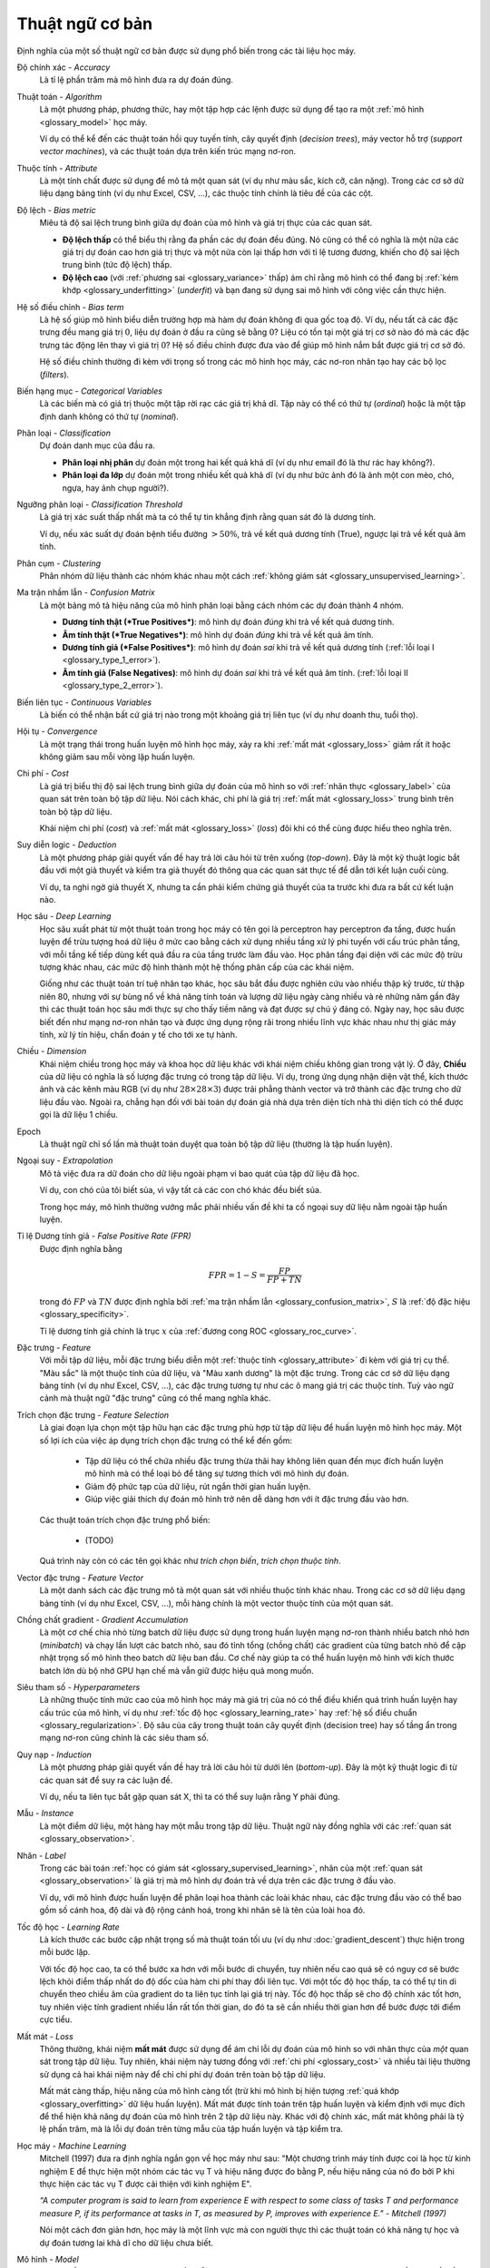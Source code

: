 .. _glossary:

===============
Thuật ngữ cơ bản
===============

Định nghĩa của một số thuật ngữ cơ bản được sử dụng phổ biến trong các tài liệu học máy.


.. _glossary_accuracy:

Độ chính xác - *Accuracy*
    Là tỉ lệ phần trăm mà mô hình đưa ra dự đoán đúng.

.. _glossary_algorithm:

Thuật toán - *Algorithm*
    Là một phương pháp, phương thức, hay một tập hợp các lệnh được sử dụng để tạo ra một :ref:`mô hình <glossary_model>` học máy.

    Ví dụ có thể kể đến các thuật toán hồi quy tuyến tính, cây quyết định (*decision trees*), máy vector hỗ trợ (*support vector machines*), và các thuật toán dựa trên kiến trúc mạng nơ-ron.

.. _glossary_attribute:

Thuộc tính - *Attribute*
    Là một tính chất được sử dụng để mô tả một quan sát (ví dụ như màu sắc, kích cỡ, cân nặng).
    Trong các cơ sở dữ liệu dạng bảng tính (ví dụ như Excel, CSV, ...), các thuộc tính chính là tiêu đề của các cột.

.. _glossary_bias_metric:

Độ lệch - *Bias metric*
    Miêu tả độ sai lệch trung bình giữa dự đoán của mô hình và giá trị thực của các quan sát.

    - **Độ lệch thấp** có thể biểu thị rằng đa phần các dự đoán đều đúng. Nó cũng có thể có nghĩa là một nửa các giá trị dự đoán cao hơn giá trị thực và một nửa còn lại thấp hơn với tỉ lệ tương đương, khiến cho độ sai lệch trung bình (tức độ lệch) thấp.

    - **Độ lệch cao** (với :ref:`phương sai <glossary_variance>` thấp) ám chỉ rằng mô hình có thể đang bị :ref:`kém khớp <glossary_underfitting>` (*underfit*) và bạn đang sử dụng sai mô hình với công việc cần thực hiện.

.. _glossary_bias_term:

Hệ số điều chỉnh - *Bias term*
    Là hệ số giúp mô hình biểu diễn trường hợp mà hàm dự đoán không đi qua gốc toạ độ.
    Ví dụ, nếu tất cả các đặc trưng đều mang giá trị :math:`0`, liệu dự đoán ở đầu ra cũng sẽ bằng :math:`0`?
    Liệu có tồn tại một giá trị cơ sở nào đó mà các đặc trưng tác động lên thay vì giá trị :math:`0`?
    Hệ số điều chỉnh được đưa vào để giúp mô hình nắm bắt được giá trị cơ sở đó.

    Hệ số điều chỉnh thường đi kèm với trọng số trong các mô hình học máy, các nơ-ron nhân tạo hay các bộ lọc (*filters*).

.. _glossary_categorical_variables:

Biến hạng mục - *Categorical Variables*
    Là các biến mà có giá trị thuộc một tập rời rạc các giá trị khả dĩ.
    Tập này có thể có thứ tự (*ordinal*) hoặc là một tập định danh không có thứ tự (*nominal*).

.. _glossary_classification:

Phân loại - *Classification*
    Dự đoán danh mục của đầu ra.

    - **Phân loại nhị phân** dự đoán một trong hai kết quả khả dĩ (ví dụ như email đó là thư rác hay không?).

    - **Phân loại đa lớp** dự đoán một trong nhiều kết quả khả dĩ (ví dụ như bức ảnh đó là ảnh một con mèo, chó, ngựa, hay ảnh chụp người?).

.. _glossary_classification_threshold:

Ngưỡng phân loại - *Classification Threshold*
    Là giá trị xác suất thấp nhất mà ta có thể tự tin khẳng định rằng quan sát đó là dương tính.

    Ví dụ, nếu xác suất dự đoán bệnh tiểu đường :math:`> 50\%`, trả về kết quả dương tính (True), ngược lại trả về kết quả âm tính.

.. _glossary_clustering:

Phân cụm - *Clustering*
    Phân nhóm dữ liệu thành các nhóm khác nhau một cách :ref:`không giám sát <glossary_unsupervised_learning>`.

.. _glossary_confusion_matrix:

Ma trận nhầm lẫn - *Confusion Matrix*
    Là một bảng mô tả hiệu năng của mô hình phân loại bằng cách nhóm các dự đoán thành 4 nhóm.

    - **Dương tính thật (*True Positives*)**: mô hình dự đoán *đúng* khi trả về kết quả dương tính.
    - **Âm tính thật (*True Negatives*)**: mô hình dự đoán *đúng* khi trả về kết quả âm tính.
    - **Dương tính giả (*False Positives*)**: mô hình dự đoán *sai*  khi trả về kết quả dương tính (:ref:`lỗi loại I <glossary_type_1_error>`).
    - **Âm tính giả (False Negatives)**: mô hình dự đoán *sai* khi trả về kết quả âm tính. (:ref:`lỗi loại II <glossary_type_2_error>`).

    .. image:: images/confusion_matrix.png
        :scale: 60
        :align: center

.. _glossary_continuous_variables:

Biến liên tục - *Continuous Variables*
    Là biến có thể nhận bất cứ giá trị nào trong một khoảng giá trị liên tục (ví dụ như doanh thu, tuổi thọ).

.. _glossary_convergence:

Hội tụ - *Convergence*
    Là một trạng thái trong huấn luyện mô hình học máy, xảy ra khi :ref:`mất mát <glossary_loss>` giảm rất ít hoặc không giảm sau mỗi vòng lặp huấn luyện.

.. _glossary_cost:

Chi phí - *Cost*
    Là giá trị biểu thị độ sai lệch trung bình giữa dự đoán của mô hình so với :ref:`nhãn thực <glossary_label>` của quan sát trên toàn bộ tập dữ liệu.
    Nói cách khác, chi phí là giá trị :ref:`mất mát <glossary_loss>` trung bình trên toàn bộ tập dữ liệu.

    Khái niệm chi phí (*cost*) và :ref:`mất mát <glossary_loss>` (*loss*) đôi khi có thể cùng được hiểu theo nghĩa trên.

.. _glossary_deduction:

Suy diễn logic - *Deduction*
    Là một phương pháp giải quyết vấn đề hay trả lời câu hỏi từ trên xuống (*top-down*).
    Đây là một kỹ thuật logic bắt đầu với một giả thuyết và kiểm tra giả thuyết đó thông qua các quan sát thực tế để dẫn tới kết luận cuối cùng.

    Ví dụ, ta nghi ngờ giả thuyết X, nhưng ta cần phải kiểm chứng giả thuyết của ta trước khi đưa ra bất cứ kết luận nào.

.. _glossary_deep_learning:

Học sâu - *Deep Learning*
    Học sâu xuất phát từ một thuật toán trong học máy có tên gọi là perceptron hay perceptron đa tầng, được huấn luyện để trừu tượng hoá dữ liệu ở mức cao bằng cách xử dụng nhiều tầng xử lý phi tuyến với cấu trúc phân tầng, với mỗi tầng kế tiếp dùng kết quả đầu ra của tầng trước làm đầu vào.
    Học phân tầng đại diện với các mức độ trừu tượng khác nhau, các mức độ hình thành một hệ thống phân cấp của các khái niệm.

    Giống như các thuật toán trí tuệ nhân tạo khác, học sâu bắt đầu được nghiên cứu vào nhiều thập kỷ trước, từ thập niên 80, nhưng với sự bùng nổ về khả năng tính toán và lượng dữ liệu ngày càng nhiều và rẻ những năm gần đây thì các thuật toán học sâu mới thực sự cho thấy tiềm năng và đạt được sự chú ý đáng có.
    Ngày nay, học sâu được biết đến như mạng nơ-ron nhân tạo và được ứng dụng rộng rãi trong nhiều lĩnh vực khác nhau như thị giác máy tính, xử lý tín hiệu, chẩn đoán y tế cho tới xe tự hành.

.. _glossary_dimension:

Chiều - *Dimension*
    Khái niệm chiều trong học máy và khoa học dữ liệu khác với khái niệm chiều không gian trong vật lý.
    Ở đây, **Chiều** của dữ liệu có nghĩa là số lượng đặc trưng có trong tập dữ liệu.
    Ví dụ, trong ứng dụng nhận diện vật thể, kích thước ảnh và các kênh màu RGB (ví dụ như :math:`28 \times 28 \times 3`) được trải phẳng thành vector và trở thành các đặc trưng cho dữ liệu đầu vào.
    Ngoài ra, chẳng hạn đối với bài toán dự đoán giá nhà dựa trên diện tích nhà thì diện tích có thể được gọi là dữ liệu 1 chiều.

.. _glossary_epoch:

Epoch
    Là thuật ngữ chỉ số lần mà thuật toán duyệt qua toàn bộ tập dữ liệu (thường là tập huấn luyện).

.. _glossary_extrapolation:

Ngoại suy - *Extrapolation*
    Mô tả việc đưa ra dữ đoán cho dữ liệu ngoài phạm vi bao quát của tập dữ liệu đã học.

    Ví dụ, con chó của tôi biết sủa, vì vậy tất cả các con chó khác đều biết sủa.

    Trong học máy, mô hình thường vướng mắc phải nhiều vấn đề khi ta cố ngoại suy dữ liệu nằm ngoài tập huấn luyện.

.. _glossary_false_positive_rate:

Tỉ lệ Dương tính giả - *False Positive Rate (FPR)*
    Được định nghĩa bằng

    .. math::

        FPR = 1 - S = \frac{FP}{FP + TN}

    trong đó :math:`FP` và :math:`TN` được định nghĩa bởi :ref:`ma trận nhầm lẫn <glossary_confusion_matrix>`, :math:`S` là :ref:`độ đặc hiệu <glossary_specificity>`.

    Tỉ lệ dương tính giả chính là trục :math:`x` của :ref:`đương cong ROC <glossary_roc_curve>`.

.. _glossary_feature:

Đặc trưng - *Feature*
    Với mỗi tập dữ liệu, mỗi đặc trưng biểu diễn một :ref:`thuộc tính <glossary_attribute>` đi kèm với giá trị cụ thể.
    "Màu sắc" là một thuộc tính của dữ liệu, và "Màu xanh dương" là một đặc trưng.
    Trong các cơ sở dữ liệu dạng bảng tính (ví dụ như Excel, CSV, ...), các đặc trưng tương tự như các ô mang giá trị các thuộc tính.
    Tuỳ vào ngữ cảnh mà thuật ngữ "đặc trưng" cũng có thể mang nghĩa khác.

.. _glossary_feature_selection:

Trích chọn đặc trưng - *Feature Selection*
    Là giai đoạn lựa chọn một tập hữu hạn các đặc trưng phù hợp từ tập dữ liệu để huấn luyện mô hình học máy.
    Một số lợi ích của việc áp dụng trích chọn đặc trưng có thể kể đến gồm:

        - Tập dữ liệu có thể chứa nhiều đặc trưng thừa thãi hay không liên quan đến mục đích huấn luyện mô hình mà có thể loại bỏ để tăng sự tương thích với mô hình dự đoán.
        - Giảm độ phức tạp của dữ liệu, rút ngắn thời gian huấn luyện.
        - Giúp việc giải thích dự đoán mô hình trở nên dễ dàng hơn với ít đặc trưng đầu vào hơn.

    Các thuật toán trích chọn  đặc trưng phổ biến:

        - (TODO)

    Quá trình này còn có các tên gọi khác như *trích chọn biến*, *trích chọn thuộc tính*.

.. _glossary_feature_vector:

Vector đặc trưng - *Feature Vector*
    Là một danh sách các đặc trưng mô tả một quan sát với nhiều thuộc tính khác nhau.
    Trong các cơ sở dữ liệu dạng bảng tính (ví dụ như Excel, CSV, ...), mỗi hàng chính là một vector thuộc tính của một quan sát.

.. _glossary_gradient_accumulation:

Chồng chất gradient - *Gradient Accumulation*
    Là một cơ chế chia nhỏ từng batch dữ liệu được sử dụng trong huấn luyện mạng nơ-ron thành nhiều batch nhỏ hơn (*minibatch*) và chạy lần lượt các batch nhỏ, sau đó tỉnh tổng (chồng chất) các gradient của từng batch nhỏ để cập nhật trọng số mô hình theo batch dữ liệu ban đầu.
    Cơ chế này giúp ta có thể huấn luyện mô hình với kích thước batch lớn dù bộ nhớ GPU hạn chế mà vẫn giữ được hiệu quả mong muốn.

.. _glossary_hyperparameters:

Siêu tham số - *Hyperparameters*
    Là những thuộc tính mức cao của mô hình học máy mà giá trị của nó có thể điều khiển quá trình huấn luyện hay cấu trúc của mô hình, ví dụ như :ref:`tốc độ học <glossary_learning_rate>` hay :ref:`hệ số điều chuẩn <glossary_regularization>`.
    Độ sâu của cây trong thuật toán cây quyết định (decision tree) hay số tầng ẩn trong mạng nơ-ron cũng chính là các siêu tham số.

.. _glossary_induction:

Quy nạp - *Induction*
    Là một phương pháp giải quyết vấn đề hay trả lời câu hỏi từ dưới lên (*bottom-up*).
    Đây là một kỹ thuật logic đi từ các quan sát để suy ra các luận đề.

    Ví dụ, nếu ta liên tục bắt gặp quan sát X, thì ta có thể suy luận rằng Y phải đúng.

.. _glossary_instance:

Mẫu - *Instance*
    Là một điểm dữ liệu, một hàng hay một mẫu trong tập dữ liệu.
    Thuật ngữ này đồng nghĩa với các :ref:`quan sát <glossary_observation>`.

.. _glossary_label:

Nhãn - *Label*
    Trong các bài toán :ref:`học có giám sát <glossary_supervised_learning>`, nhãn của một :ref:`quan sát <glossary_observation>` là giá trị mà mô hình dự đoán trả về dựa trên các đặc trưng ở đầu vào.

    Ví dụ, với mô hình được huấn luyện để phân loại hoa thành các loài khác nhau, các đặc trưng đầu vào có thể bao gồm số cánh hoa, độ dài và độ rộng cánh hoá, trong khi nhãn sẽ là tên của loài hoa đó.

.. _glossary_learning_rate:

Tốc độ học - *Learning Rate*
    Là kích thước các bước cập nhật trọng số mà thuật toán tối ưu (ví dụ như :doc:`gradient_descent`) thực hiện trong mỗi bước lặp.

    Với tốc độ học cao, ta có thể bước xa hơn với mỗi bước di chuyển, tuy nhiên nếu cao quá sẽ có nguy cơ sẽ bước lệch khỏi điểm thấp nhất do độ dốc của hàm chi phí thay đổi liên tục.
    Với một tốc độ học thấp, ta có thể tự tin di chuyển theo chiều âm của gradient do ta liên tục tính lại giá trị này. Tốc độ học thấp sẽ cho độ chính xác tốt hơn, tuy nhiên việc tính gradient nhiều lần rất tốn thời gian, do đó ta sẽ cần nhiều thời gian hơn để bước được tới điểm cực tiểu.

.. _glossary_loss:

Mất mát - *Loss*
    Thông thường, khái niệm **mất mát** được sử dụng để ám chỉ lỗi dự đoán của mô hình so với nhãn thực của *một* quan sát trong tập dữ liệu.
    Tuy nhiên, khái niệm này tương đồng với :ref:`chi phí <glossary_cost>` và nhiều tài liệu thường sử dụng cả hai khái niệm này để chỉ chi phí dự đoán trên toàn bộ tập dữ liệu.

    Mất mát càng thấp, hiệu năng của mô hình càng tốt (trừ khi mô hình bị hiện tượng :ref:`quá khớp <glossary_overfitting>` dữ liệu huấn luyện).
    Mất mát được tính toán trên tập huấn luyện và kiểm định với mục đích để thể hiện khả năng dự đoán của mô hình trên 2 tập dữ liệu này.
    Khác với độ chính xác, mất mát không phải là tỷ lệ phần trăm, mà là lỗi dự đoán trên từng mẫu của tập huấn luyện và tập kiểm tra.

.. _glossary_machine_learning:

Học máy - *Machine Learning*
    Mitchell (1997) đưa ra định nghĩa ngắn gọn về học máy như sau: "Một chương trình máy tính được coi là học từ kinh nghiệm E để thực hiện một nhóm các tác vụ T và hiệu năng được đo bằng P, nếu hiệu năng của nó đo bởi P khi thực hiện các tác vụ T được cải thiện với kinh nghiệm E".

    | *“A computer program is said to learn from experience E with respect to some class of tasks T and performance measure P, if its performance at tasks in T, as measured by P, improves with experience E." - Mitchell (1997)*

    Nói một cách đơn giản hơn, học máy là một lĩnh vực mà con người thực thi các thuật toán có khả năng tự học và dự đoán tương lai khả dĩ cho dữ liệu chưa biết.

.. _glossary_model:

Mô hình - *Model*
    Là một cấu trúc dữ liệu lưu trữ dạng biểu diễn mô hình hoá của một tập dữ liệu (dưới dạng trọng số và hệ số điều chỉnh).
    Các mô hình được tạo ra/học khi ta thực hiện huấn luyện một thuật toán trên một tập dữ liệu nào đó.

.. _glossary_neural_networks:

Mạng nơ-ron - *Neural Networks*
    Là các thuật toán toán học lấy cảm hứng từ cách hoạt động của bộ não con người, được thiết kế để nhận dạng mẫu và các mối quan hệ trong dữ liệu.

.. _glossary_normalization:

Chuẩn hoá - *Normalization*
    Trong học máy, chuẩn hoá là một bước trong khâu chuẩn bị dữ liệu với mục đích biến đổi các đặc trưng mang giá trị số về cùng một khoảng giá trị chung mà vẫn giữ nguyên dạng phân phối chung và tỉ lệ của dữ liệu gốc, không làm hao tổn thông tin trong một thuộc tính.

    Đây là một bước bắt buộc trong nhiều thuật toán học máy, hỗ trợ việc kết hợp các đặc trưng có tỉ lệ chênh lệch lớn để đưa ra dự đoán chính xác.

.. _glossary_noise:

Nhiễu - *Noise*
    Là bất cứ thông tin không liên quan hay ngẫu nhiên trong tập dữ liệu gây ảnh hướng đến mẫu (*pattern*) dữ liệu.

.. _glossary_null_accuracy:

Độ chính xác gốc - *Null Accuracy*
    Là độ chính xác cơ sở thu được khi mô hình luôn đưa ra dự đoán là danh mục có tần suất cao nhất ("Danh mục B có tần suất xuất hiện cao nhất trong tập dữ liệu, vì vậy đối với mọi quan sát khác mô hình luôn dự đoán là B").

.. _glossary_observation:

Quan sát - *Observation*
    Là một điểm dữ liệu, một hàng, hay một mẫu trong tập dữ liệu.
    Thuật ngữ này đồng nghĩa với :ref:`mẫu dữ liệu <glossary_instance>`.

.. _glossary_outlier:

Dữ liệu ngoại lai - *Outlier*
    Là một quan sát có chênh lệch đáng kể so với các quan sát còn lại trong tập dữ liệu.

    Ví dụ, trong bài toán dự đoán nhà dựa trên diện tích sàn, hầu hết các căn nhà đều có giá trung bình 20 triệu VND / m\ :sup:`2`, tuy nhiên lại có 1 căn nhà vì nhiều lý do có giá lên tới 50 triệu VND / m\ :sup:`2`, ta gọi dữ liệu căn nhà đó là dữ liệu ngoại lai.

.. _glossary_overfitting:

Quá khớp - *Overfitting*
    Là hiện tượng xảy ra khi mô hình học dữ liệu huấn luyện quá sâu đến mức mô hình hoá cả các chi tiết thừa thãi và :ref:`nhiễu <glossary_noise>` trong tập huấn luyện.

    Thông thường, ta có thể nhận ra mô hình bị quá khớp khi hiệu năng của nó rất tốt trên tập huấn luyện, nhưng lại kém hơn nhiều khi thực hiện dự đoán trên tập kiểm định / kiểm tra (hoặc dữ liệu mới).

.. _glossary_parameters:

Tham số - *Parameters*
    Là những giá trị của mô hình mà được học trong quá trình huấn luyện một mô hình học máy trên dữ liệu huấn luyện.
    Các tham số được cập nhật và điều chỉnh thông qua các thuật toán tối ưu khác nhau tuỳ vào loại mô hình và bài toán cần giải quyết.

    Một số ví dụ về tham số bao gồm:

    - các trọng số trong mạng nơ-ron nhân tạo.
    - các vector hỗ trợ trong máy vector hỗ trợ (SVM).
    - các hệ số trong hồi quy tuyến tính hay logistic.

.. _glossary_precision:

Độ chuẩn xác - *Precision*
    Khác với :ref:`độ chính xác <glossary_accuracy>`, trong ngữ cảnh bài toán phân loại nhị phân (Có/Không), độ chuẩn xác đo hiệu năng phân loại các quan sát dương tỉnh của mô hình (ngược lại so với :ref:`độ đặc hiệu <glossary_specificity>`).
    Nói cách khác, khi quan sát đó là dương tính trong thực tế, thì tỉ lệ dự đoán đúng là bao nhiêu?

    Độ chuẩn xác :math:`P` được tính theo công thức

    .. math::

        P = \frac{TP}{TP + FP}

    trong đó :math:`TP` and :math:`FP` được định nghĩa bởi :ref:`ma trận nhầm lẫn <glossary_confusion_matrix>`.

    Một mánh khoé để đạt độ đặc hiệu tối đa là đưa ra dự đoán dương tính cho tất cả các quan sát.

.. _glossary_recall:

Độ nhạy - *Recall*
    Trong ngữ cảnh bài toán phân loại nhị phân (Có/Không), độ nhạy đo "sự nhạy bén" của mô hình phân loại trong việc phát hiện ra các quan sát dương tính.
    Nói cách khác, trên tổng số tất cả các quan sát dương tính trong tập dữ liệu, mô hình phân loại đúng được bao nhiêu quan sát là dương tính.

    Độ nhạy :math:`R` được tính theo công thức

    .. math::

        R = \frac{TP}{TP + FN}

    trong đó :math:`TP` and :math:`FN` được định nghĩa bởi :ref:`ma trận nhầm lẫn <glossary_confusion_matrix>`.

    Một mánh khoé để đạt độ đặc hiệu tối đa là đưa ra dự đoán dương tính cho tất cả các quan sát.

.. _glossary_recall_vs_precision:

:ref:`Độ nhạy <glossary_recall>` so với :ref:`Độ chuẩn xác <glossary_precision>`
    Giả sử ta đang phân tích các bản chụp não và cần phải đưa ra dự đoán rằng người khám có khối u trong não hay không.
    Ta đưa các bản chụp vào mô hình và bắt đầu dự đoán.

    - **Độ chuẩn xác** là % các dự đoán dương tính (có khối u) là chính xác. Nếu ta dự đoán có 1 ảnh chụp trong số 100 ảnh có khối u và người bệnh đó đúng là có khối u trong não, vậy thì độ chuẩn xác của dự đoán là 100%. Tuy nhiên kết quả này không được hữu ích cho lắm do là ta đã bỏ qua 9 khối u não của 9 bệnh nhân khác. Dù độ chuẩn xác là rất cao, nhưng ta cần phải tìm cách khác cho bài toán này.

    - **Độ nhạy** đưa ra một cái nhìn khác về khả năng dự đoán của mô hình. Quay trở lại ví dụ trên với 100 ảnh chụp não, trong đó có 10 ảnh là có khối u, và ta dự đoán đúng 1 ảnh là có khối u. Độ chuẩn xác là 100%, nhưng độ nhạy chỉ là 10%. Để đạt được độ nhạy hoàn hảo, ta cần phải đoán được cả 10 khổi u.

    Ở ví dụ trên, trường hợp ta đoán có 20 ảnh là dương tính, nhưng trong đó có bao gồm cả 10 ảnh đúng là có khổi u và 10 ảnh không có, thì vẫn đạt độ nhạy 100%, và độ chuẩn xác sẽ thấp hơn. Tuy nhiên ta cần phải ưu tiên độ nhạy do đối với 10 bệnh nhân không có khối u bị chẩn đoán sai, họ có thể lo lắng và phải khám lại nhưng sẽ không ảnh hưởng lâu dài, còn đối với 9 bệnh nhân có khối u mà không được chẩn đoán kịp thời rất có thể sẽ nguy hiểm đến tính mạng.

    Tóm lại, :ref:`Độ nhạy <glossary_recall>` và :ref:`Độ chuẩn xác <glossary_precision>` đều là những phép đo mô tả khả năng dự đoán của mô hình. Tuy nhiên, tuỳ thuộc vào bài toán cụ thể mà ta cần cân nhắc ưu tiên sử dụng phép đo nào hơn so với cái còn lại.

.. _glossary_regression:

Hồi quy - *Regression*
    Là một dạng mô hình phân tích mối quan hệ phụ thuộc của :ref:`nhãn <glossary_label>` có giá trị liên tục (ví dụ như giá cả, doanh thu) vào các :ref:`đặc trưng <glossary_feature>` của dữ liệu để đưa ra dự đoán cho các dữ liệu mới.

.. _glossary_regularization:

Điều chuẩn - *Regularization*
    Là một kỹ thuật được sử dụng để tránh hiện tượng quá khớp trong huấn luyện mô hình học máy.
    Kỹ thuật này cộng vào hàm mất mát một hệ số phức tạp (*complexity term*) khiến cho mô hình càng phức tạp thì mất mát dự đoán càng lớn.

    Trong mạng nơ-ron nhân tạo hiện đại, các phương pháp điều chuẩn phổ biến được mô tả kỹ hơn trong :doc:`regularization_vn`.

.. _glossary_reinforcement_learning:

Học tăng cường - *Reinforcement Learning*
    Là phương pháp huấn luyện mô hình để tối đa phần thưởng nhận được qua mỗi lần thử và lỗi.

.. _glossary_roc_curve:

Đương cong đặc trưng hoạt động của bộ thu - *Receiver Operating Characteristic (ROC) Curve*
    Là một đồ thị biểu diễu :ref:`tỉ lệ dương tính đúng <glossary_true_positive_thật>`, hay :ref:`độ nhạy <glossary_recall>`, trên :ref:`tỉ lệ dương tính giả <glossary_false_positive_rate>` với mọi :ref:`ngưỡng phân loại <glossary_classification_threshold>`.
    Đồ thị này được sử dụng để đánh giá hiệu năng phân loại của mô hình với các ngưỡng phân loại khác nhau.

    Phần diện tích phía dưới đường cong ROC có thể được coi là xác suất mà mô hình phân biệt đúng một quan sát ngẫu nhiên dương tính (như "có u não") và một quan sát ngẫu nhiên âm tính (như "không có u não").

.. _glossary_segmentation:

Phân vùng - *Segmentation*
    là quá trình tách tập dữ liệu thành nhiều tập riêng biệt.
    Việc tách tập dữ liệu này được thực hiện sao cho các phần tử trong cùng 1 tập là tương đồng nhau và khác với các phần tử dữ liệu của các tập còn lại.

.. _glossary_specificity:

Độ đặc hiệu - *Specificity*
    Trong ngữ cảnh bài toán phân loại nhị phân (Có/Không), độ đặc hiệu đo hiệu năng phân loại các quan sát âm tỉnh của mô hình (ngược lại so với :ref:`độ chuẩn xác <glossary_precision>`).
    Nói cách khác, khi quan sát đó là âm tính trong thực tế, thì tỉ lệ dự đoán đúng là bao nhiêu?

    Độ đặc hiệu :math:`S` được tính theo công thức

    .. math::

        S = \frac{TN}{TN + FP}

    trong đó :math:`TN` and :math:`FP` được định nghĩa bởi :ref:`ma trận nhầm lẫn <glossary_confusion_matrix>`.

    Một mánh khoé để đạt độ đặc hiệu tối đa là đưa ra dự đoán âm tính cho tất cả các quan sát.

.. _glossary_supervised_learning:

Học có giám sát - *Supervised Learning*
    Là phương pháp huấn luyện mô hình học máy sử dụng dữ liệu đã được gắn nhãn.
    Các nhãn này sẽ được sử dụng để so sánh với đầu ra của mô hình và từ đó điều chỉnh các tham số mô hình cho phù hợp.

.. _glossary_test_set:

Tập kiểm tra - *Test Set*
    Là một tập các :ref:`quan sát <glossary_observation>` được sử dụng sau khi đã hoàn thành quá trình huấn luyên và kiểm định để đánh giá khả năng dự đoán của mô hình học máy.
    Việc sử dụng tập kiểm tra giúp đánh giá mức độ tổng quát của mô hình đối với dữ liệu chưa biết.

.. _glossary_training_set:

Tập huấn luyện - *Training Set*
    Là một tập các :ref:`quan sát <glossary_observation>` được sử dụng để tạo thành :ref:`mô hình học máy <glossary_model>` thông qua quá trình huấn luyện.

.. _glossary_transfer_learning:

Học truyền tải - *Transfer Learning*
    Là một phương pháp học máy mà trong đó một mô hình đã được phát triển cho một tác vụ cụ thể được tái sử dụng để làm điểm khởi đầu cho một mô hình khác với tác vụ khác.
    Trong phương pháp học truyền tải, ta lấy trọng số tiền huấn luyện (*pre-trained*) của một mô hình đã được huấn luyện trước (ví dụ như một mô hình tiền huấn luyện bởi nhiều GPU qua nhiều ngày trên 1 triệu ảnh thuộc 1000 danh mục) và sử dụng các đặc trưng đã được học đó để dự đoán cho các danh mục mới.

.. _glossary_true_positive_rate:

Tỉ lê dương tính thật - *True Positive Rate*
    Là một cách gọi khác của :ref:`độ nhạy <glossary_recall>`.

    Tỉ lệ dương tính thật chính là trục y của đồ thị :ref:`đường cong ROC <glossary_roc_curve>`.

.. _glossary_type_1_error:

Lỗi loại 1 - *Type 1 Error*
    Tức là các trường hợp dự đoán dương tính giả.

    Giả sử một công ty cần tối ưu quy trình tuyển dụng.
    Lỗi loại 1 xảy ra khi ứng viên đó thoạt nhìn thì có vẻ phù hợp và công ty quyết định mời vào làm việc, nhưng thực chất anh ta lại không làm được việc.

.. _glossary_type_2_error:

Lỗi loại 2 - *Type 2 Error*
    Tức là các trường hợp dự đoán âm tính giả.

    Giả sử một công ty cần tối ưu quy trình tuyển dụng.
    Lỗi loại 2 xảy ra khi ứng viên rất tốt và phù hợp với công ty nhưng lại bị loại trong quá trình tuyển dụng.

.. _glossary_underfitting:

Kém khớp - *Underfitting*
    Là hiện tượng xảy ra khi mô hình học máy khái quát hoá quá mức và không thể học được những biễn thiên thích đáng trong dữ liệu mà có thể giúp mô hình có khả năng dự đoán tốt hơn.
    Ta có thể nhận thấy một mô hình dự đoán bị kém khớp khi hiệu năng của mô hình kém trên cả :ref:`tập huấn luyện <glossary_training_set>` và :ref:`tập kiểm tra <glossary_test_set>`.

.. _glossary_uat:

Định lý xấp xỉ phổ quát - *Universal Approximation Theorem*
    Nói một cách đơn giản, định lý này phát biểu rằng một mạng nơ-ron với chỉ 1 tầng ẩn có thể xấp xỉ bất cứ hàm liên tục nào nhưng chỉ với đầu vào trong 1 khoảng giá trị nhất định.

    Ví dụ, nếu ta huấn luyện một mô hình với đầu vào trong khoảng từ -2 đến 2, mô hình sẽ hoạt động tốt với đầu vào trong cùng khoảng giá trị đó, nhưng ta không thể mong rằng mô hình có thể khái quát hoá với các đầu vào có khoảng giá trị khác mà không huấn luyện lại mô hình, hoặc thêm nơ-ron ẩn vào mạng.

.. _glossary_unsupervised_learning:

Học không giám sát - *Unsupervised Learning*
    Là phương pháp huấn luyện mô hình để mô hình hoá cấu trúc, phân bố giá trị, hay thông tin ẩn trong dữ liệu.
    Học không giám sát thường được ứng dụng để mô tả tính chất hay cấu trúc của dữ liệu, từ đó áp dụng vào các bài toán cụ thể như :ref:`phân cụm dữ liệu <glossary_clustering>` hay giảm chiều dữ liệu.

.. _glossary_validation_set:

Tập kiểm định - *Validation Set*
    Là một tập các quan sát được sử dụng trong giai đoạn huấn luyện mô hình (song song và tách biệt khỏi :ref:`tập huấn luyện <glossary_training_set>`) để cung cấp phản hồi về khả năng khái quát quá dữ liệu ngoài tập huấn luyện của các tham số mô hình hiện tại, từ đó cho phép ta có thể điều chỉnh quá trình học sao cho phù hợp.
    Nếu trong quá trình huấn luyện, lỗi huấn luyện giảm nhưng lỗi kiểm định lại tăng thì khả năng cao là mô hình đã bị :ref:`quá khớp <glossary_overfitting>` và ta nên dừng quá trình huấn luyện lại.

.. _glossary_variance:

Phương sai - *Variance*
    Là thông số mô tả độ phân tán của các dự đoán của mô hình khi có 1 sự thay đổi rất nhỏ trong tập huấn luyện.

    - **Phương sai thấp** ám chỉ rằng mô hình đưa ra dự đoán khá ổn định, với các dự đoán chỉ dao động trong một khoảng nhỏ.

    - **Phương sai cao** (với độ lệch thấp) ám chỉ rằng mô hình có thể đang bị :ref:`quá khớp <glossary_overfitting>` và mô hình hoá dữ liệu quá sâu đến cả nhiễu trong tập huấn luyện.


.. rubric:: Tài liệu tham khảo

.. [1] http://robotics.stanford.edu/~ronnyk/glossary.html
.. [2] https://developers.google.com/machine-learning/glossary
